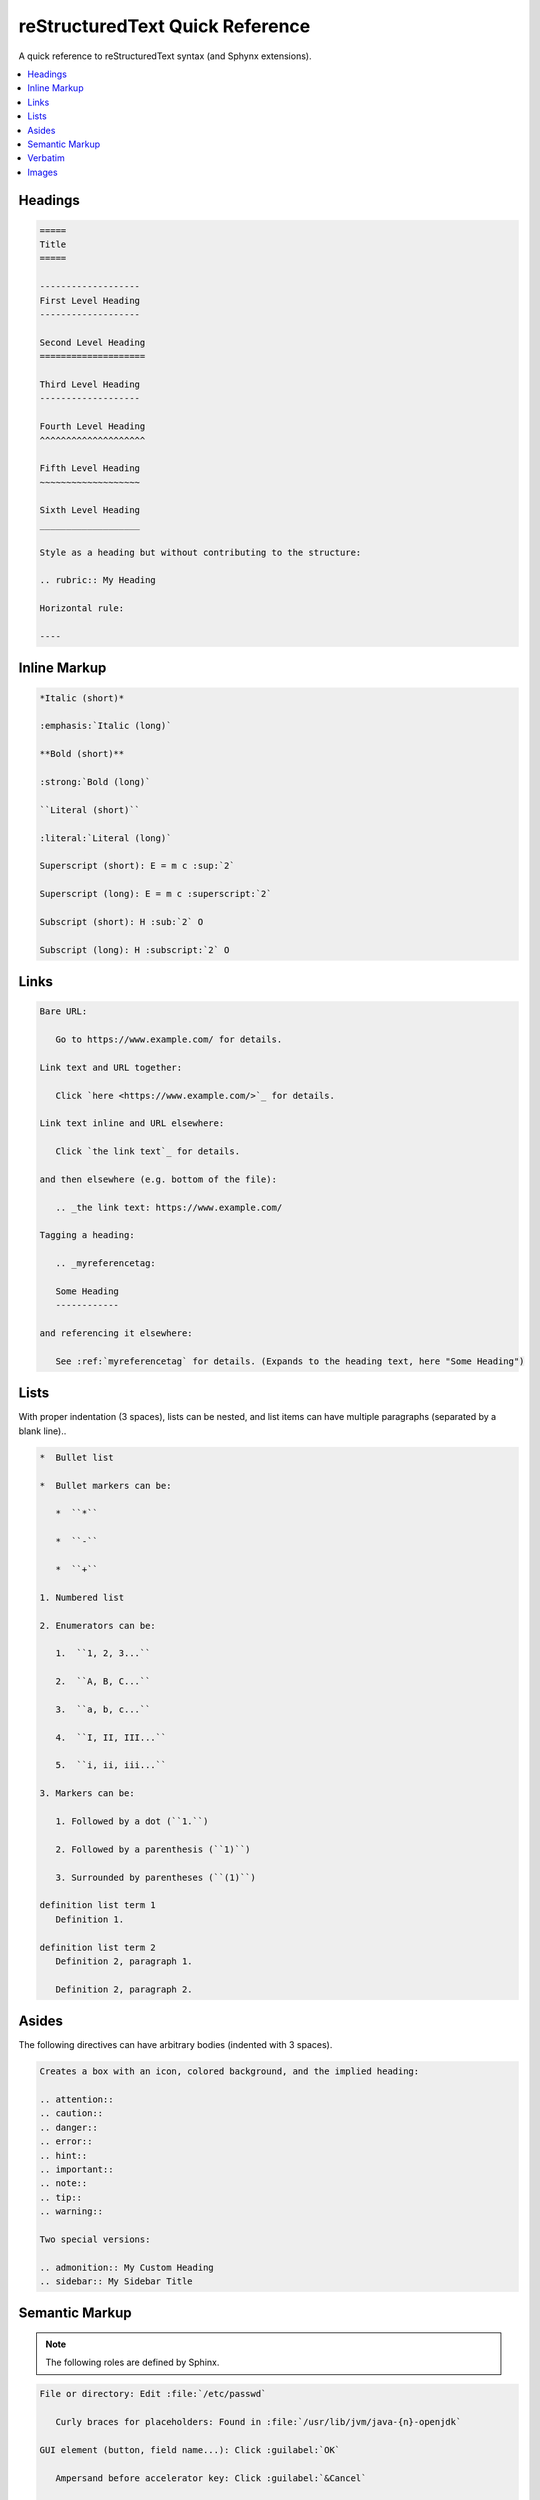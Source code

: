 ================================
reStructuredText Quick Reference
================================

A quick reference to reStructuredText syntax (and Sphynx extensions).

.. contents:: :local:

--------
Headings
--------

.. code-block:: rst

   =====
   Title
   =====

   -------------------
   First Level Heading
   -------------------

   Second Level Heading
   ====================

   Third Level Heading
   -------------------

   Fourth Level Heading
   ^^^^^^^^^^^^^^^^^^^^

   Fifth Level Heading
   ~~~~~~~~~~~~~~~~~~~

   Sixth Level Heading
   ___________________

   Style as a heading but without contributing to the structure:

   .. rubric:: My Heading

   Horizontal rule:

   ----

-------------
Inline Markup
-------------

.. code-block:: rst

   *Italic (short)*

   :emphasis:`Italic (long)`

   **Bold (short)**

   :strong:`Bold (long)`

   ``Literal (short)``

   :literal:`Literal (long)`

   Superscript (short): E = m c :sup:`2`

   Superscript (long): E = m c :superscript:`2`

   Subscript (short): H :sub:`2` O

   Subscript (long): H :subscript:`2` O

-----
Links
-----

.. code-block:: rst

   Bare URL:

      Go to https://www.example.com/ for details.

   Link text and URL together:

      Click `here <https://www.example.com/>`_ for details.

   Link text inline and URL elsewhere:

      Click `the link text`_ for details.

   and then elsewhere (e.g. bottom of the file):

      .. _the link text: https://www.example.com/

   Tagging a heading:

      .. _myreferencetag:

      Some Heading
      ------------

   and referencing it elsewhere:

      See :ref:`myreferencetag` for details. (Expands to the heading text, here "Some Heading")

-----
Lists
-----

With proper indentation (3 spaces), lists can be nested, and list items can have multiple paragraphs (separated by a blank line)..

.. code-block:: rst

   *  Bullet list

   *  Bullet markers can be:

      *  ``*``

      *  ``-``

      *  ``+``

   1. Numbered list

   2. Enumerators can be:

      1.  ``1, 2, 3...``

      2.  ``A, B, C...``

      3.  ``a, b, c...``

      4.  ``I, II, III...``

      5.  ``i, ii, iii...``

   3. Markers can be:

      1. Followed by a dot (``1.``)

      2. Followed by a parenthesis (``1)``)

      3. Surrounded by parentheses (``(1)``)

   definition list term 1
      Definition 1.

   definition list term 2
      Definition 2, paragraph 1.

      Definition 2, paragraph 2.

------
Asides
------

The following directives can have arbitrary bodies (indented with 3 spaces).

.. code-block:: rst

   Creates a box with an icon, colored background, and the implied heading:

   .. attention::
   .. caution::
   .. danger::
   .. error::
   .. hint::
   .. important::
   .. note::
   .. tip::
   .. warning::

   Two special versions:

   .. admonition:: My Custom Heading
   .. sidebar:: My Sidebar Title

---------------
Semantic Markup
---------------

.. note::

   The following roles are defined by Sphinx.

.. code-block:: rst

   File or directory: Edit :file:`/etc/passwd`

      Curly braces for placeholders: Found in :file:`/usr/lib/jvm/java-{n}-openjdk`

   GUI element (button, field name...): Click :guilabel:`OK`

      Ampersand before accelerator key: Click :guilabel:`&Cancel`

      Literal ampersand escaped by another ampersand

   Keystrokes: Hit :kbd:`Ctrl + C`

   Menu selection: Select :menuselection:`Edit --> Copy`

      Supports ampersands for accelerator keys like `guilabel`

   OS command: Use :command:`grep`

   Executable program: Run :program:`config.sh`

   Sample user entry: Enter your name, for example :samp:`Darth Vader`

      Curly braces for placeholders: Add :samp:`allow {port} from {ipaddress}`

      Literal curly brace escaped by a backslash

   HTTP header: The :mailheader:`User-Agent` header

   Content type: File of type :mimetype:`application/pdf`

   Regular expression: By default :regexp:`^ab*c$`

   Abbreviation and expansion: :abbr:`FTP (File Transfer Protocol)`

   Defining occurrence of a term: We call this a :dfn:`plugin`

--------
Verbatim
--------

ReStructuredText defines ``.. code::`` but **Sphinx** offers the much more featureful ``.. code-block::`` and ``.. literalinclude::``. The body is indented by 3 spaces. The language keywords are those understood by `Pygments <https://pygments.org/docs/lexers/>`_. There are options for adding a title and line numbers, highlighting certain lines, de-indenting the body, and more (see `here <https://www.sphinx-doc.org/en/master/usage/restructuredtext/directives.html#directive-code-block>`_). The ``literalinclude::`` directive's same-line argument is an external file instead (the language code goes in a ``:language:`` option instead), and it also has options for only transcluding lines before or after certain criteria, for doing a :command:`diff` with a second file, and more (see `here <https://www.sphinx-doc.org/en/master/usage/restructuredtext/directives.html>`_).

Basic example:

.. code-block:: rst

   .. code-block:: java

      public static void main(String[] args) {
        System.out.println("Hello world!");
      }

------
Images
------

.. code-block:: rst

   .. image:: /images/test-image.png
      :alt: HTML alt text
      :width: 100px

   .. figure:: /images/test-image.png
      :alt: HTML alt text

      This is the caption.

      This is the legend, paragraph 1.

      This is the legend, paragraph 2.
